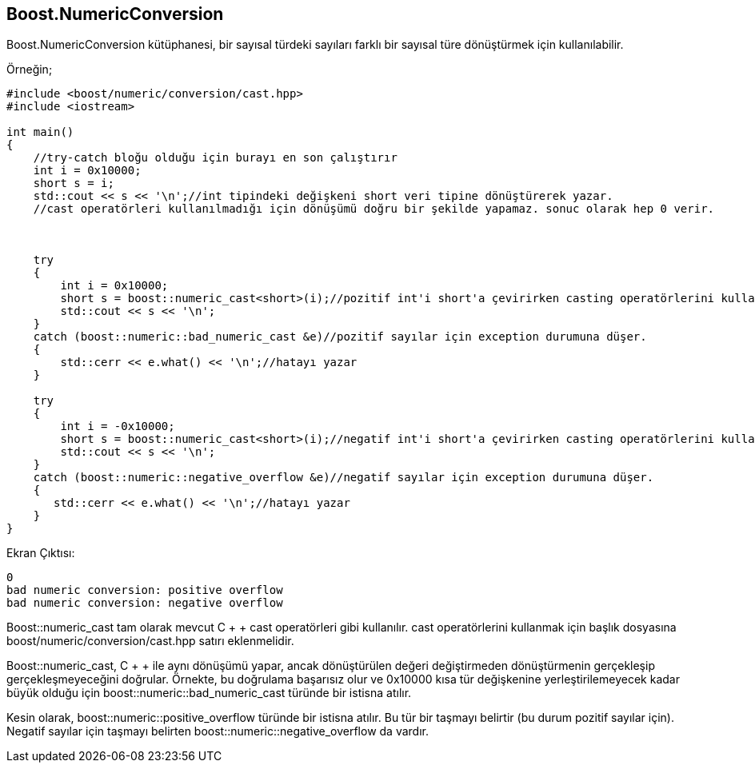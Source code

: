 == Boost.NumericConversion


Boost.NumericConversion kütüphanesi, bir sayısal türdeki sayıları farklı bir sayısal türe dönüştürmek için kullanılabilir.


Örneğin;

[source,c++]
----
#include <boost/numeric/conversion/cast.hpp>
#include <iostream>

int main()
{
    //try-catch bloğu olduğu için burayı en son çalıştırır
    int i = 0x10000;
    short s = i;
    std::cout << s << '\n';//int tipindeki değişkeni short veri tipine dönüştürerek yazar.
    //cast operatörleri kullanılmadığı için dönüşümü doğru bir şekilde yapamaz. sonuc olarak hep 0 verir.
    


    try
    {
        int i = 0x10000;
        short s = boost::numeric_cast<short>(i);//pozitif int'i short'a çevirirken casting operatörlerini kullanılarak dönüşüm yapılır
        std::cout << s << '\n';
    }
    catch (boost::numeric::bad_numeric_cast &e)//pozitif sayılar için exception durumuna düşer.
    {
        std::cerr << e.what() << '\n';//hatayı yazar
    }

    try
    {
        int i = -0x10000;
        short s = boost::numeric_cast<short>(i);//negatif int'i short'a çevirirken casting operatörlerini kullanılarak dönüşüm yapılır
        std::cout << s << '\n';
    }
    catch (boost::numeric::negative_overflow &e)//negatif sayılar için exception durumuna düşer.
    {
       std::cerr << e.what() << '\n';//hatayı yazar
    }
}
----


Ekran Çıktısı:

 0
 bad numeric conversion: positive overflow
 bad numeric conversion: negative overflow 


Boost::numeric_cast tam olarak mevcut C + + cast operatörleri gibi kullanılır. cast operatörlerini kullanmak için başlık dosyasına boost/numeric/conversion/cast.hpp satırı eklenmelidir.

Boost::numeric_cast, C + + ile aynı dönüşümü yapar, ancak dönüştürülen değeri değiştirmeden dönüştürmenin gerçekleşip gerçekleşmeyeceğini doğrular. Örnekte, bu doğrulama başarısız olur ve 0x10000 kısa tür değişkenine yerleştirilemeyecek kadar büyük olduğu için boost::numeric::bad_numeric_cast türünde bir istisna atılır.

Kesin olarak, boost::numeric::positive_overflow türünde bir istisna atılır. Bu tür bir taşmayı belirtir (bu durum pozitif sayılar için). Negatif sayılar için taşmayı belirten boost::numeric::negative_overflow da vardır.

